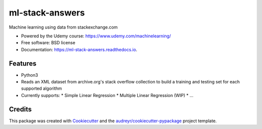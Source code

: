 
================
ml-stack-answers
================


.. image:: https://img.shields.io/pypi/v/ml-stack-answers.svg
        :target: https://pypi.python.org/pypi/ml-stack-answers

.. image:: https://img.shields.io/travis/clevertech/ml-stack-answers.svg
        :target: https://travis-ci.org/clevertech/ml-stack-answers

.. image:: https://readthedocs.org/projects/ml-stack-answers/badge/?version=latest
        :target: https://ml-stack-answers.readthedocs.io/en/latest/?badge=latest
        :alt: Documentation Status




Machine learning using data from stackexchange.com


* Powered by the Udemy course: https://www.udemy.com/machinelearning/
* Free software: BSD license
* Documentation: https://ml-stack-answers.readthedocs.io.


Features
--------

* Python3
* Reads an XML dataset from archive.org's stack overflow collection to build a training and testing set for each supported algorithm
* Currently supports:
  * Simple Linear Regression
  * Multiple Linear Regression (WIP)
  * ...


Credits
-------

This package was created with Cookiecutter_ and the `audreyr/cookiecutter-pypackage`_ project template.

.. _Cookiecutter: https://github.com/audreyr/cookiecutter
.. _`audreyr/cookiecutter-pypackage`: https://github.com/audreyr/cookiecutter-pypackage
